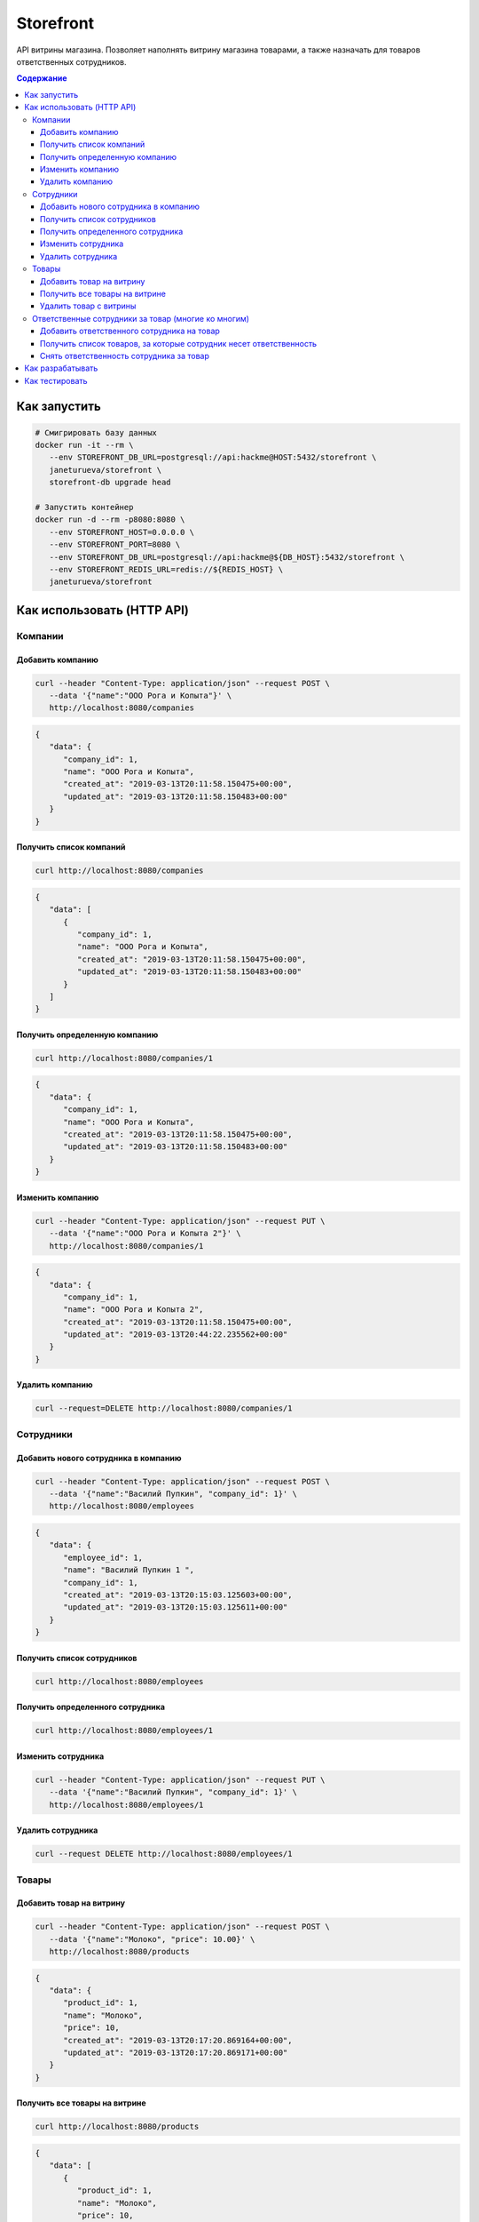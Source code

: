 Storefront
**********

API витрины магазина. Позволяет наполнять витрину магазина товарами, а также
назначать для товаров ответственных сотрудников.

.. contents:: **Содержание**
   :depth: 3


Как запустить
=============

.. code-block:: shell

   # Смигрировать базу данных
   docker run -it --rm \
      --env STOREFRONT_DB_URL=postgresql://api:hackme@HOST:5432/storefront \
      janeturueva/storefront \
      storefront-db upgrade head

   # Запустить контейнер
   docker run -d --rm -p8080:8080 \
      --env STOREFRONT_HOST=0.0.0.0 \
      --env STOREFRONT_PORT=8080 \
      --env STOREFRONT_DB_URL=postgresql://api:hackme@${DB_HOST}:5432/storefront \
      --env STOREFRONT_REDIS_URL=redis://${REDIS_HOST} \
      janeturueva/storefront


Как использовать (HTTP API)
===========================

Компании
--------

Добавить компанию
~~~~~~~~~~~~~~~~~

.. code-block:: shell

   curl --header "Content-Type: application/json" --request POST \
      --data '{"name":"ООО Рога и Копыта"}' \
      http://localhost:8080/companies
   
.. code-block:: json

   {
      "data": {
         "company_id": 1,
         "name": "ООО Рога и Копыта",
         "created_at": "2019-03-13T20:11:58.150475+00:00",
         "updated_at": "2019-03-13T20:11:58.150483+00:00"
      }
   }
   
Получить список компаний
~~~~~~~~~~~~~~~~~~~~~~~~

.. code-block:: shell

   curl http://localhost:8080/companies
   
.. code-block:: json

   {
      "data": [
         {
            "company_id": 1,
            "name": "ООО Рога и Копыта",
            "created_at": "2019-03-13T20:11:58.150475+00:00",
            "updated_at": "2019-03-13T20:11:58.150483+00:00"
         }
      ]
   }
   
Получить определенную компанию
~~~~~~~~~~~~~~~~~~~~~~~~~~~~~~

.. code-block:: shell

   curl http://localhost:8080/companies/1
   
.. code-block:: json

   {
      "data": {
         "company_id": 1,
         "name": "ООО Рога и Копыта",
         "created_at": "2019-03-13T20:11:58.150475+00:00",
         "updated_at": "2019-03-13T20:11:58.150483+00:00"
      }
   }
    
Изменить компанию
~~~~~~~~~~~~~~~~~

.. code-block:: shell

   curl --header "Content-Type: application/json" --request PUT \
      --data '{"name":"ООО Рога и Копыта 2"}' \
      http://localhost:8080/companies/1
      
.. code-block:: json

   {
      "data": {
         "company_id": 1,
         "name": "ООО Рога и Копыта 2",
         "created_at": "2019-03-13T20:11:58.150475+00:00",
         "updated_at": "2019-03-13T20:44:22.235562+00:00"
      }
   }

Удалить компанию
~~~~~~~~~~~~~~~~

.. code-block:: shell

   curl --request=DELETE http://localhost:8080/companies/1
   

Сотрудники
----------

Добавить нового сотрудника в компанию
~~~~~~~~~~~~~~~~~~~~~~~~~~~~~~~~~~~~~

.. code-block:: shell

   curl --header "Content-Type: application/json" --request POST \
      --data '{"name":"Василий Пупкин", "company_id": 1}' \
      http://localhost:8080/employees

.. code-block:: json
   
   {
      "data": {
         "employee_id": 1,
         "name": "Василий Пупкин 1 ",
         "company_id": 1,
         "created_at": "2019-03-13T20:15:03.125603+00:00",
         "updated_at": "2019-03-13T20:15:03.125611+00:00"
      }
   }

Получить список сотрудников
~~~~~~~~~~~~~~~~~~~~~~~~~~~

.. code-block:: shell

   curl http://localhost:8080/employees

Получить определенного сотрудника
~~~~~~~~~~~~~~~~~~~~~~~~~~~~~~~~~

.. code-block:: shell

   curl http://localhost:8080/employees/1
   
Изменить сотрудника
~~~~~~~~~~~~~~~~~~~

.. code-block:: shell

   curl --header "Content-Type: application/json" --request PUT \
      --data '{"name":"Василий Пупкин", "company_id": 1}' \
      http://localhost:8080/employees/1
   
Удалить сотрудника
~~~~~~~~~~~~~~~~~~

.. code-block:: shell

   curl --request DELETE http://localhost:8080/employees/1


Товары
------

Добавить товар на витрину
~~~~~~~~~~~~~~~~~~~~~~~~~

.. code-block:: shell
   
   curl --header "Content-Type: application/json" --request POST \
      --data '{"name":"Молоко", "price": 10.00}' \
      http://localhost:8080/products

.. code-block:: json

   {
      "data": {
         "product_id": 1,
         "name": "Молоко",
         "price": 10,
         "created_at": "2019-03-13T20:17:20.869164+00:00",
         "updated_at": "2019-03-13T20:17:20.869171+00:00"
      }
   }
   
   
Получить все товары на витрине
~~~~~~~~~~~~~~~~~~~~~~~~~~~~~~
   
.. code-block:: shell
   
   curl http://localhost:8080/products
   
.. code-block:: shell

   {
      "data": [
         {
            "product_id": 1,
            "name": "Молоко",
            "price": 10,
            "created_at": "2019-03-13T20:17:12.226921+00:00",
            "updated_at": "2019-03-13T20:17:12.226944+00:00"
         }
      ]
   }
   
Удалить товар с витрины
~~~~~~~~~~~~~~~~~~~~~~~

.. code-block:: shell
   
   curl --request DELETE http://localhost:8080/products/1

Ответственные сотрудники за товар (многие ко многим)
----------------------------------------------------

Добавить ответственного сотрудника на товар
~~~~~~~~~~~~~~~~~~~~~~~~~~~~~~~~~~~~~~~~~~~

.. code-block:: shell

   curl --header "Content-Type: application/json" --request POST \
         --data '{"product_id": 1}' \
         http://localhost:8080/employees/1/products

.. code-block:: json

   {
      "data": {
         "created_at": "2019-03-13T20:17:12.226921+00:00",
         "name": "Молоко",
         "price": 10.0,
         "product_id": 1,
         "updated_at": "2019-03-13T20:17:12.226944+00:00"
      }
   }
   
Получить список товаров, за которые сотрудник несет ответственность
~~~~~~~~~~~~~~~~~~~~~~~~~~~~~~~~~~~~~~~~~~~~~~~~~~~~~~~~~~~~~~~~~~~

.. code-block:: shell

   curl http://localhost:8080/employees/1/products
   
.. code-block:: shell

   {
      "data": [
         {
            "product_id": 1,
            "name": "Молоко",
            "price": 10,
            "created_at": "2019-03-13T20:17:12.226921+00:00",
            "updated_at": "2019-03-13T20:17:12.226944+00:00"
         }
      ]
   }
   
Снять ответственность сотрудника за товар
~~~~~~~~~~~~~~~~~~~~~~~~~~~~~~~~~~~~~~~~~

.. code-block:: shell

   curl --request DELETE http://localhost:8080/employees/1/products/1

Как разрабатывать
=================
.. code-block:: shell

   # Склонировать репозиторий
   git clone git@github.com:JaneTurueva/storefront.git
   cd storefront

   # Создать окружение и установить все зависимости
   make devenv

   # Активировать виртуальное окружение
   source env/bin/activate
   
   # Поднять окружение (postgres и redis)
   docker-compose up -d

   # Смигрировать базу данных
   storefront-db upgrade head

   # Создать докер image
   make build

Как тестировать
===============
Для тестирования потребуется postgresql сервер с правами на создание и удаление
баз данных: для каждого теста будет создана отдельная база данных, запущены миграции,
а после того как тест будет закончен база будет удалена.

Тесты проверяют функционал API, а также структуру возвращаемых данных с помощью
jsonschema (не в handlers, чтобы не тратить лишнее время на обработку запросов
в production в aiohttp-validate декораторе).

.. code-block:: shell

   export DB_URL=postgresql://api:hackme@0.0.0.0:5432/storefront
   export REDIS_URL=redis://localhost
   
   # Будет запущен py.test, pylama
   make test
